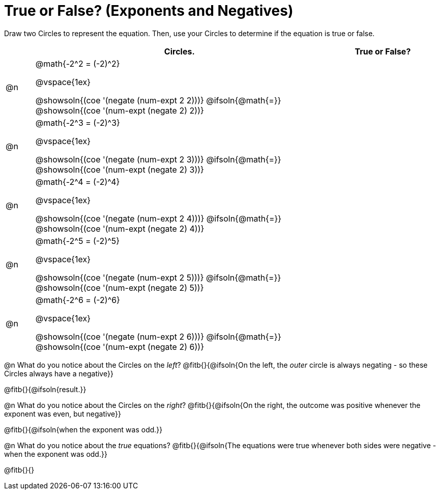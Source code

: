= True or False? (Exponents and Negatives)

++++
<style>
div.circleevalsexp { width: auto; }
</style>
++++

Draw two Circles to represent the equation. Then, use your Circles to determine if the equation is true or false.

[cols="^.^1a,^.^10a,^.^4a", stripes="none", options="header"]
|===
|	 | Circles.   | True or False?

| @n
| @math{-2^2 = (-2)^2}

@vspace{1ex}

@showsoln{(coe '(negate (num-expt 2 2)))}
@ifsoln{@math{=}}
@showsoln{(coe '(num-expt (negate 2) 2))}
|


| @n
| @math{-2^3 = (-2)^3}

@vspace{1ex}

@showsoln{(coe '(negate (num-expt 2 3)))}
@ifsoln{@math{=}}
@showsoln{(coe '(num-expt (negate 2) 3))}
|



| @n
| @math{-2^4 = (-2)^4}

@vspace{1ex}

@showsoln{(coe '(negate (num-expt 2 4)))}
@ifsoln{@math{=}}
@showsoln{(coe '(num-expt (negate 2) 4))}
|

| @n
| @math{-2^5 = (-2)^5}

@vspace{1ex}

@showsoln{(coe '(negate (num-expt 2 5)))}
@ifsoln{@math{=}}
@showsoln{(coe '(num-expt (negate 2) 5))}
|

| @n
| @math{-2^6 = (-2)^6}

@vspace{1ex}

@showsoln{(coe '(negate (num-expt 2 6)))}
@ifsoln{@math{=}}
@showsoln{(coe '(num-expt (negate 2) 6))}
|


|===

@n What do you notice about the Circles on the _left_? @fitb{}{@ifsoln{On the left, the _outer_ circle is always negating - so these Circles always have a negative}}

@fitb{}{@ifsoln{result.}}

@n What do you notice about the Circles on the _right_? @fitb{}{@ifsoln{On the right, the outcome was positive whenever the exponent was even, but negative}}

@fitb{}{@ifsoln{when the exponent was odd.}}

@n What do you notice about the _true_ equations? @fitb{}{@ifsoln{The equations were true whenever both sides were negative - when the exponent was odd.}}

@fitb{}{}

